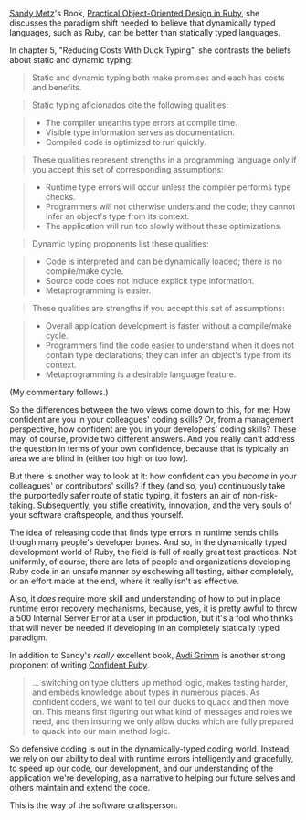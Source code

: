 [[http://sandymetz.com][Sandy Metz]]'s Book,
[[https://www.goodreads.com/book/show/18090276-practical-object-oriented-design-in-ruby][Practical
Object-Oriented Design in Ruby]], she discusses the paradigm shift
needed to believe that dynamically typed languages, such as Ruby, can be
better than statically typed languages.

In chapter 5, "Reducing Costs With Duck Typing", she contrasts the
beliefs about static and dynamic typing:

#+BEGIN_QUOTE
  Static and dynamic typing both make promises and each has costs and
  benefits.
#+END_QUOTE

#+BEGIN_QUOTE
  Static typing aficionados cite the following qualities:
#+END_QUOTE

#+BEGIN_QUOTE

  - The compiler unearths type errors at compile time.
  - Visible type information serves as documentation.
  - Compiled code is optimized to run quickly.
#+END_QUOTE

#+BEGIN_QUOTE
  These qualities represent strengths in a programming language only if
  you accept this set of corresponding assumptions:
#+END_QUOTE

#+BEGIN_QUOTE

  - Runtime type errors will occur unless the compiler performs type
    checks.
  - Programmers will not otherwise understand the code; they cannot
    infer an object's type from its context.
  - The application will run too slowly without these optimizations.
#+END_QUOTE

#+BEGIN_QUOTE
  Dynamic typing proponents list these qualities:
#+END_QUOTE

#+BEGIN_QUOTE

  - Code is interpreted and can be dynamically loaded; there is no
    compile/make cycle.
  - Source code does not include explicit type information.
  - Metaprogramming is easier.
#+END_QUOTE

#+BEGIN_QUOTE
  These qualities are strengths if you accept this set of assumptions:
#+END_QUOTE

#+BEGIN_QUOTE

  - Overall application development is faster without a compile/make
    cycle.
  - Programmers find the code easier to understand when it does not
    contain type declarations; they can infer an object's type from its
    context.
  - Metaprogramming is a desirable language feature.
#+END_QUOTE

(My commentary follows.)

#+BEGIN_HTML
  <!--more-->
#+END_HTML

So the differences between the two views come down to this, for me: How
confident are you in your colleagues' coding skills? Or, from a
management perspective, how confident are you in your developers' coding
skills? These may, of course, provide two different answers. And you
really can't address the question in terms of your own confidence,
because that is typically an area we are blind in (either too high or
too low).

But there is another way to look at it: how confident can you /become/
in your colleagues' or contributors' skills? If they (and so, you)
continuously take the purportedly safer route of static typing, it
fosters an air of non-risk-taking. Subsequently, you stifle creativity,
innovation, and the very souls of your software craftspeople, and thus
yourself.

The idea of releasing code that finds type errors in runtime sends
chills though many people's developer bones. And so, in the dynamically
typed development world of Ruby, the field is full of really great test
practices. Not uniformly, of course, there are lots of people and
organizations developing Ruby code in an unsafe manner by eschewing all
testing, either completely, or an effort made at the end, where it
really isn't as effective.

Also, it /does/ require more skill and understanding of how to put in
place runtime error recovery mechanisms, because, yes, it is pretty
awful to throw a 500 Internal Server Error at a user in production, but
it's a fool who thinks that will never be needed if developing in an
completely statically typed paradigm.

In addition to Sandy's /really/ excellent book,
[[http://about.avdi.org/][Avdi Grimm]] is another strong proponent of
writing
[[https://www.goodreads.com/book/show/19400982-confident-ruby][Confident
Ruby]].

#+BEGIN_QUOTE
  ... switching on type clutters up method logic, makes testing harder,
  and embeds knowledge about types in numerous places. As confident
  coders, we want to tell our ducks to quack and then move on. This
  means first figuring out what kind of messages and roles we need, and
  then insuring we only allow ducks which are fully prepared to quack
  into our main method logic.
#+END_QUOTE

So defensive coding is out in the dynamically-typed coding world.
Instead, we rely on our ability to deal with runtime errors
intelligently and gracefully, to speed up our code, our development, and
our understanding of the application we're developing, as a narrative to
helping our future selves and others maintain and extend the code.

This is the way of the software craftsperson.
